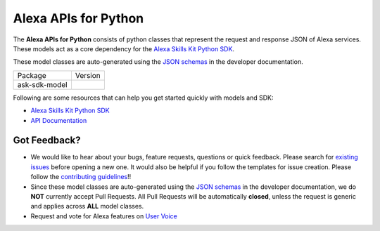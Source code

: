 =========================
Alexa APIs for Python
=========================
|Docs| |License|

The **Alexa APIs for Python** consists of python classes that represent the 
request and response JSON of Alexa services. These models act as a core 
dependency for the `Alexa Skills Kit Python SDK <https://github.com/alexa/alexa-skills-kit-sdk-for-python>`__.

These model classes are auto-generated using the `JSON schemas <https://developer.amazon.com/docs/custom-skills/request-and-response-json-reference.html>`__
in the developer documentation.


.. |Docs| image:: https://img.shields.io/readthedocs/alexa-skills-kit-python-sdk.svg?style=flat
    :target: https://alexa-skills-kit-python-sdk.readthedocs.io/en/latest/models/ask_sdk_model.html
    :alt: Read the docs
.. |Model Version| image:: http://img.shields.io/pypi/v/ask-sdk-model.svg?style=flat
    :target: https://pypi.python.org/pypi/ask-sdk-model/
    :alt: Version
.. |License| image:: http://img.shields.io/pypi/l/ask-sdk-core.svg?style=flat
    :target: https://github.com/alexa/alexa-apis-for-python/blob/master/LICENSE
    :alt: License

====================================   =======
Package                                Version
------------------------------------   -------
ask-sdk-model                          |Model Version|
====================================   =======


Following are some resources that can help you get started quickly with
models and SDK:

* `Alexa Skills Kit Python SDK <https://github.com/alexa/alexa-skills-kit-sdk-for-python>`__
* `API Documentation <https://alexa-skills-kit-python-sdk.readthedocs.io/en/latest/models/ask_sdk_model.html>`__

Got Feedback?
-------------
 
- We would like to hear about your bugs, feature requests, questions or quick feedback.
  Please search for `existing issues <https://github.com/alexa/alexa-apis-for-python/issues>`_
  before opening a new one. It would also be helpful if you follow the
  templates for issue creation. Please follow the
  `contributing guidelines <CONTRIBUTING.md>`__!!
- Since these model classes are auto-generated using the `JSON schemas <https://developer.amazon.com/docs/custom-skills/request-and-response-json-reference.html>`_ in the developer documentation, we do **NOT** currently accept Pull Requests. All Pull Requests will be automatically **closed**, unless the request is generic and applies across **ALL** model classes.
- Request and vote for Alexa features on `User Voice <https://alexa.uservoice.com/forums/906892-alexa-skills-developer-voice-and-vote>`__
